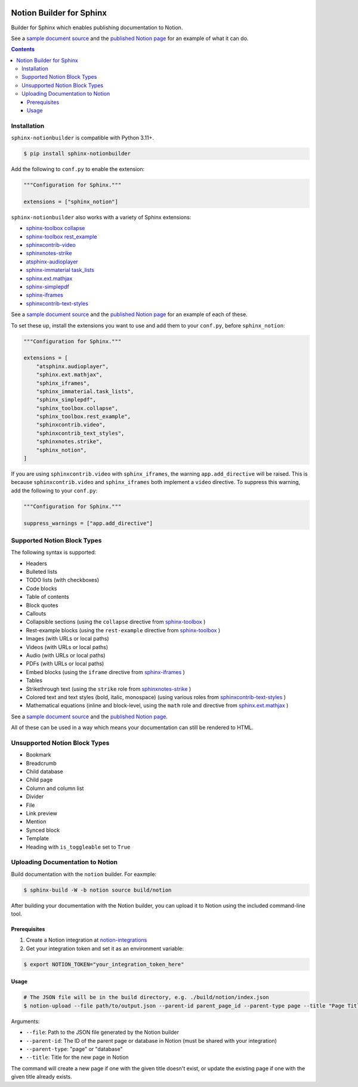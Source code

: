 |Build Status| |PyPI|

Notion Builder for Sphinx
=========================

Builder for Sphinx which enables publishing documentation to Notion.

See a `sample document source`_ and the `published Notion page`_ for an example of what it can do.

.. contents::

Installation
------------

``sphinx-notionbuilder`` is compatible with Python |minimum-python-version|\+.

.. code-block:: console

   $ pip install sphinx-notionbuilder

Add the following to ``conf.py`` to enable the extension:

.. code-block:: python

   """Configuration for Sphinx."""

   extensions = ["sphinx_notion"]

``sphinx-notionbuilder`` also works with a variety of Sphinx extensions:

* `sphinx-toolbox collapse`_
* `sphinx-toolbox rest_example`_
* `sphinxcontrib-video`_
* `sphinxnotes-strike`_
* `atsphinx-audioplayer`_
* `sphinx-immaterial task_lists`_
* `sphinx.ext.mathjax`_
* `sphinx-simplepdf`_
* `sphinx-iframes`_
* `sphinxcontrib-text-styles`_

See a `sample document source`_ and the `published Notion page`_ for an example of each of these.

To set these up, install the extensions you want to use and add them to your ``conf.py``, before ``sphinx_notion``:

.. code-block:: python

   """Configuration for Sphinx."""

   extensions = [
       "atsphinx.audioplayer",
       "sphinx.ext.mathjax",
       "sphinx_iframes",
       "sphinx_immaterial.task_lists",
       "sphinx_simplepdf",
       "sphinx_toolbox.collapse",
       "sphinx_toolbox.rest_example",
       "sphinxcontrib.video",
       "sphinxcontrib_text_styles",
       "sphinxnotes.strike",
       "sphinx_notion",
   ]

If you are using ``sphinxcontrib.video`` with ``sphinx_iframes``, the warning ``app.add_directive`` will be raised.
This is because ``sphinxcontrib.video`` and ``sphinx_iframes`` both implement a ``video`` directive.
To suppress this warning, add the following to your ``conf.py``:

.. code-block:: python

   """Configuration for Sphinx."""

   suppress_warnings = ["app.add_directive"]

Supported Notion Block Types
----------------------------

The following syntax is supported:

- Headers
- Bulleted lists
- TODO lists (with checkboxes)
- Code blocks
- Table of contents
- Block quotes
- Callouts
- Collapsible sections (using the ``collapse`` directive from `sphinx-toolbox`_ )
- Rest-example blocks (using the ``rest-example`` directive from `sphinx-toolbox`_ )
- Images (with URLs or local paths)
- Videos (with URLs or local paths)
- Audio (with URLs or local paths)
- PDFs (with URLs or local paths)
- Embed blocks (using the ``iframe`` directive from `sphinx-iframes`_ )
- Tables
- Strikethrough text (using the ``strike`` role from `sphinxnotes-strike`_ )
- Colored text and text styles (bold, italic, monospace) (using various roles from `sphinxcontrib-text-styles`_ )
- Mathematical equations (inline and block-level, using the ``math`` role and directive from `sphinx.ext.mathjax`_ )

See a `sample document source`_ and the `published Notion page`_.

All of these can be used in a way which means your documentation can still be rendered to HTML.

Unsupported Notion Block Types
------------------------------

- Bookmark
- Breadcrumb
- Child database
- Child page
- Column and column list
- Divider
- File
- Link preview
- Mention
- Synced block
- Template
- Heading with ``is_toggleable`` set to ``True``

Uploading Documentation to Notion
----------------------------------

Build documentation with the ``notion`` builder.
For eaxmple:

.. code-block:: console

   $ sphinx-build -W -b notion source build/notion

After building your documentation with the Notion builder, you can upload it to Notion using the included command-line tool.

Prerequisites
~~~~~~~~~~~~~

#. Create a Notion integration at `notion-integrations`_
#. Get your integration token and set it as an environment variable:

.. code-block:: console

   $ export NOTION_TOKEN="your_integration_token_here"

Usage
~~~~~

.. code-block:: console

   # The JSON file will be in the build directory, e.g. ./build/notion/index.json
   $ notion-upload --file path/to/output.json --parent-id parent_page_id --parent-type page --title "Page Title" --sha-mapping notion-sha-mapping.json

Arguments:

- ``--file``: Path to the JSON file generated by the Notion builder
- ``--parent-id``: The ID of the parent page or database in Notion (must be shared with your integration)
- ``--parent-type``: "page" or "database"
- ``--title``: Title for the new page in Notion

The command will create a new page if one with the given title doesn't exist, or update the existing page if one with the given title already exists.

.. |Build Status| image:: https://github.com/adamtheturtle/sphinx-notionbuilder/actions/workflows/ci.yml/badge.svg?branch=main
   :target: https://github.com/adamtheturtle/sphinx-notionbuilder/actions
.. |PyPI| image:: https://badge.fury.io/py/Sphinx-Notion-Builder.svg
   :target: https://badge.fury.io/py/Sphinx-Notion-Builder
.. |minimum-python-version| replace:: 3.11

.. _atsphinx-audioplayer: https://github.com/atsphinx/atsphinx-audioplayer
.. _notion-integrations: https://www.notion.so/my-integrations
.. _published Notion page: https://www.notion.so/Sphinx-Notionbuilder-Sample-2579ce7b60a48142a556d816c657eb55
.. _sample document source: https://raw.githubusercontent.com/adamtheturtle/sphinx-notionbuilder/refs/heads/main/sample/index.rst
.. _sphinx-iframes: https://pypi.org/project/sphinx-iframes/
.. _sphinx-immaterial task_lists: https://github.com/jbms/sphinx-immaterial
.. _sphinx-simplepdf: https://sphinx-simplepdf.readthedocs.io/
.. _sphinx-toolbox collapse: https://sphinx-toolbox.readthedocs.io/en/stable/extensions/collapse.html
.. _sphinx-toolbox rest_example: https://sphinx-toolbox.readthedocs.io/en/stable/extensions/rest_example.html
.. _sphinx-toolbox: https://sphinx-toolbox.readthedocs.io/en/stable/extensions/
.. _sphinx.ext.mathjax: https://www.sphinx-doc.org/en/master/usage/extensions/math.html#module-sphinx.ext.mathjax
.. _sphinxcontrib-text-styles: https://sphinxcontrib-text-styles.readthedocs.io/
.. _sphinxcontrib-video: https://sphinxcontrib-video.readthedocs.io
.. _sphinxnotes-strike: https://github.com/sphinx-toolbox/sphinxnotes-strike
